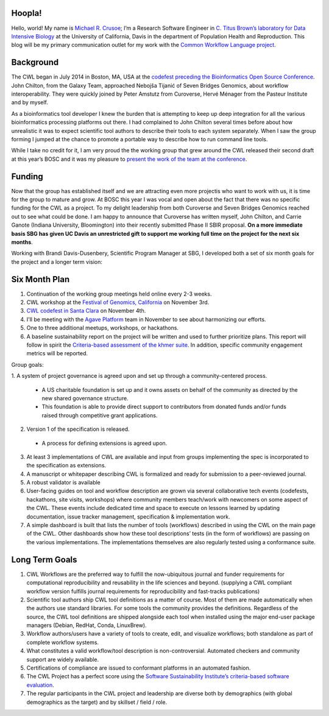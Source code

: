 
.. post:: Oct 15, 2015
   :tags: funding,announcement
   :author: Michael R. Crusoe

Hoopla!
=======

Hello, world! My name is `Michael R. Crusoe <http://impactstory.org/MichaelRCrusoe>`_;
I’m a Research Software Engineer in `C. Titus Brown’s laboratory for Data
Intensive Biology <http://ivory.idyll.org/lab/>`_ at the University of
California, Davis in the department of Population Health and Reproduction. This
blog will be my primary communication outlet for my work with the `Common
Workflow Language project <http://common-workflow-language.github.io/>`_.

Background
==========

The CWL began in July 2014 in Boston, MA, USA at the `codefest preceding
the Bioinformatics Open Source Conference
<http://www.open-bio.org/wiki/Codefest_2014>`_. John Chilton, from the Galaxy Team,
approached Nebojša Tijanić of Seven Bridges Genomics, about workflow
interoperability. They were quickly joined by Peter Amstutz from Curoverse,
Hervé Ménager from the Pasteur Institute and by myself.

As a bioinformatics tool developer I knew the burden that is attempting to keep
up deep integration for all the various bioinformatics processing platforms out
there. I had complained to John Chilton several times before about how
unrealistic it was to expect scientific tool authors to describe their tools to
each system separately. When I saw the group forming I jumped at the chance to
promote a portable way to describe how to run command line tools.

While I take no credit for it, I am very proud the the working group that grew
around the CWL released their second draft at this year’s BOSC and it was my
pleasure to `present the work of the team at the conference
<https://www.youtube.com/watch?v=sF4DJVUcjnU>`_.

Funding
=======

Now that the group has established itself and we are attracting even more
projectis who want to work with us, it is time for the group to mature and grow.
At BOSC this year I was vocal and open about the fact that there was no
specific funding for the CWL as a project. To my delight leadership from both
Curoverse and Seven Bridges Genomics reached out to see what could be done. I
am happy to announce that Curoverse has written myself, John Chilton, and
Carrie Ganote (Indiana University, Bloomington) into their recently submitted
Phase II SBIR proposal. **On a more immediate basis SBG has given UC Davis an
unrestricted gift to support me working full time on the project for the next
six months**.

Working with Brandi Davis-Dusenbery, Scientific Program Manager at SBG, I
developed both a set of six month goals for the project and a longer term
vision:

Six Month Plan
==============

1. Continuation of the working group meetings held online every 2-3 weeks.
2. CWL workshop at the `Festival of Genomics, California
   <www.festivalofgenomicscalifornia.com/hackathon-describing-bioinformatics-tools-and-workflows-using-common-workflow-language/>`_
   on November 3rd.
3. `CWL codefest in Santa Clara
   <https://groups.google.com/d/msg/common-workflow-language/oNzbSj7hz7E/ymU4fz2CBgAJ>`_
   on November 4th.
4. I'll be meeting with the `Agave Platform <http://agaveapi.co/>`_ team in
   November to see about harmonizing our efforts.
5. One to three additional meetups, workshops, or hackathons.
6. A baseline sustainability report on the project will be written and used to
   further prioritize plans. This report will follow in spirit the
   `Criteria-based assessment of the khmer suite
   <http://figshare.com/articles/Criteria_based_assessment_of_the_khmer_suite/1558321>`_.
   In addition, specific community engagement metrics will be reported.

Group goals:

1. A system of project governance is agreed upon and set up through a
community-centered process. 

  - A US charitable foundation is set up and it owns assets on behalf of the
    community as directed by the new shared governance structure.
  - This foundation is able to provide direct support to contributors from
    donated funds and/or funds raised through competitive grant applications. 

2. Version 1 of the specification is released. 

  - A process for defining extensions is agreed upon. 

3. At least 3 implementations of CWL are available and input from groups
   implementing the spec is incorporated to the specification as extensions. 
4. A manuscript or whitepaper describing CWL is formalized and ready for
   submission to a peer-reviewed journal. 
5. A robust validator is available 
6. User-facing guides on tool and workflow description are grown via several
   collaborative tech events (codefests, hackathons, site visits, workshops)
   where community members teach/work with newcomers on some aspect of the CWL.
   These events include dedicated time and space to execute on lessons learned
   by updating documentation, issue tracker management, specification &
   implementation work.
7. A simple dashboard is built that lists the number of tools (workflows)
   described in using the CWL on the main page of the CWL. Other dashboards
   show how these tool descriptions’ tests (in the form of workflows) are
   passing on the various implementations. The implementations themselves are
   also regularly tested using a conformance suite.

Long Term Goals
===============

1. CWL Workflows are the preferred way to fulfill the now-ubiquitous journal and
   funder requirements for computational reproducibility and reusability in the
   life sciences and beyond. (supplying a CWL compliant workflow version fulfills
   journal requirements for reproducibility and fast-tracks publications) 
2. Scientific tool authors ship CWL tool definitions as a matter of course. Most
   of them are made automatically when the authors use standard libraries. For
   some tools the community provides the definitions. Regardless of the source,
   the CWL tool definitions are shipped alongside each tool when installed using
   the major end-user package managers (Debian, RedHat, Conda, LinuxBrew).
3. Workflow authors/users have a variety of tools to create, edit, and visualize
   workflows; both standalone as part of complete workflow systems.
4. What constitutes a valid workflow/tool description is non-controversial.
   Automated checkers and community support are widely available.
5. Certifications of compliance are issued to conformant platforms in an automated
   fashion.
6. The CWL Project has a perfect score using the `Software Sustainability
   Institute’s criteria-based software evaluation <http://www.software.ac.uk/software-evaluation-guide>`_.
7. The regular participants in the CWL project and leadership are diverse both by
   demographics (with global demographics as the target) and by skillset / field /
   role. 

